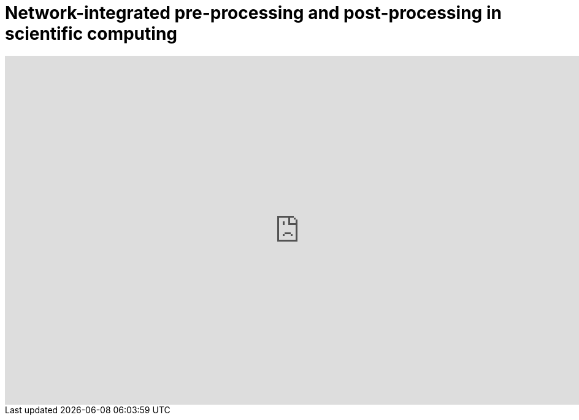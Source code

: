= Network-integrated pre-processing and post-processing in scientific computing 
:stem: latexmath



++++
<iframe src="https://docs.google.com/presentation/d/1uimpFrmzMrvV8vtuEeIppB7cqBwkJz9KfCjDwtg3plg/embed?start=false&loop=false&delayms=3000" frameborder="0" width="960" height="569" allowfullscreen="true" mozallowfullscreen="true" webkitallowfullscreen="true"></iframe>
++++
